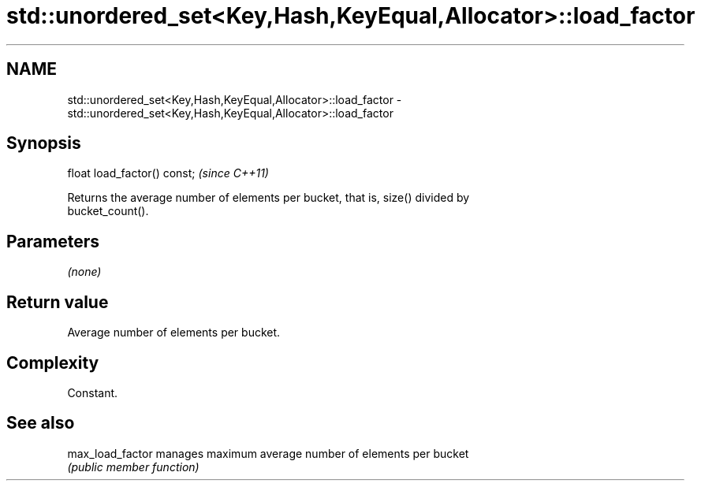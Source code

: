 .TH std::unordered_set<Key,Hash,KeyEqual,Allocator>::load_factor 3 "2019.08.27" "http://cppreference.com" "C++ Standard Libary"
.SH NAME
std::unordered_set<Key,Hash,KeyEqual,Allocator>::load_factor \- std::unordered_set<Key,Hash,KeyEqual,Allocator>::load_factor

.SH Synopsis
   float load_factor() const;  \fI(since C++11)\fP

   Returns the average number of elements per bucket, that is, size() divided by
   bucket_count().

.SH Parameters

   \fI(none)\fP

.SH Return value

   Average number of elements per bucket.

.SH Complexity

   Constant.

.SH See also

   max_load_factor manages maximum average number of elements per bucket
                   \fI(public member function)\fP
